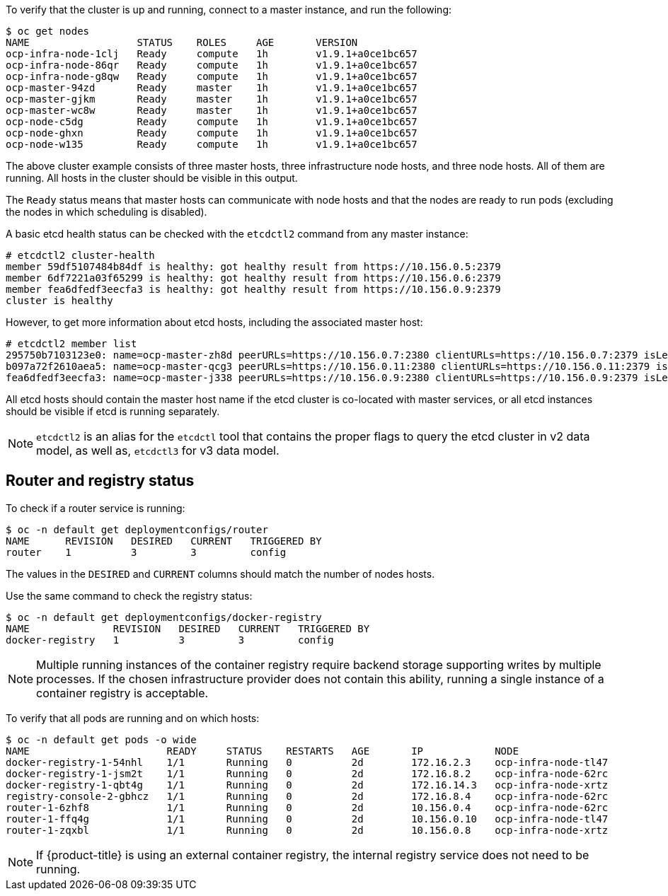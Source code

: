 ////
Host health

Module included in the following assemblies:

* day_two_guide/environment_health_checks.adoc
////

To verify that the cluster is up and running, connect to a master instance, and
run the following:

----
$ oc get nodes
NAME                  STATUS    ROLES     AGE       VERSION
ocp-infra-node-1clj   Ready     compute   1h        v1.9.1+a0ce1bc657
ocp-infra-node-86qr   Ready     compute   1h        v1.9.1+a0ce1bc657
ocp-infra-node-g8qw   Ready     compute   1h        v1.9.1+a0ce1bc657
ocp-master-94zd       Ready     master    1h        v1.9.1+a0ce1bc657
ocp-master-gjkm       Ready     master    1h        v1.9.1+a0ce1bc657
ocp-master-wc8w       Ready     master    1h        v1.9.1+a0ce1bc657
ocp-node-c5dg         Ready     compute   1h        v1.9.1+a0ce1bc657
ocp-node-ghxn         Ready     compute   1h        v1.9.1+a0ce1bc657
ocp-node-w135         Ready     compute   1h        v1.9.1+a0ce1bc657
----

The above cluster example consists of three master hosts, three infrastructure
node hosts, and three node hosts. All of them are running. All hosts in the
cluster should be visible in this output.

The `Ready` status means that master hosts can communicate with node hosts and
that the nodes are ready to run pods (excluding the nodes in which scheduling is
disabled).

A basic etcd health status can be checked with the `etcdctl2` command from any
master instance:

----
# etcdctl2 cluster-health
member 59df5107484b84df is healthy: got healthy result from https://10.156.0.5:2379
member 6df7221a03f65299 is healthy: got healthy result from https://10.156.0.6:2379
member fea6dfedf3eecfa3 is healthy: got healthy result from https://10.156.0.9:2379
cluster is healthy
----

However, to get more information about etcd hosts, including the associated
master host:

----
# etcdctl2 member list
295750b7103123e0: name=ocp-master-zh8d peerURLs=https://10.156.0.7:2380 clientURLs=https://10.156.0.7:2379 isLeader=true
b097a72f2610aea5: name=ocp-master-qcg3 peerURLs=https://10.156.0.11:2380 clientURLs=https://10.156.0.11:2379 isLeader=false
fea6dfedf3eecfa3: name=ocp-master-j338 peerURLs=https://10.156.0.9:2380 clientURLs=https://10.156.0.9:2379 isLeader=false
----

All etcd hosts should contain the master host name if the etcd cluster is
co-located with master services, or all etcd instances should be visible if
etcd is running separately.

[NOTE]
====
`etcdctl2` is an alias for the `etcdctl` tool that contains the proper
flags to query the etcd cluster in v2 data model, as well as, `etcdctl3` for v3 data model.
====

== Router and registry status

To check if a router service is running:

----
$ oc -n default get deploymentconfigs/router
NAME      REVISION   DESIRED   CURRENT   TRIGGERED BY
router    1          3         3         config
----

The values in the `DESIRED` and `CURRENT` columns should match the number of
nodes hosts.

Use the same command to check the registry status:

----
$ oc -n default get deploymentconfigs/docker-registry
NAME              REVISION   DESIRED   CURRENT   TRIGGERED BY
docker-registry   1          3         3         config
----

[NOTE]
==== 
Multiple running instances of the container registry require backend storage
supporting writes by multiple processes. If the chosen infrastructure provider
does not contain this ability, running a single instance of a container registry
is acceptable.
====

To verify that all pods are running and on which hosts:

----
$ oc -n default get pods -o wide
NAME                       READY     STATUS    RESTARTS   AGE       IP            NODE
docker-registry-1-54nhl    1/1       Running   0          2d        172.16.2.3    ocp-infra-node-tl47
docker-registry-1-jsm2t    1/1       Running   0          2d        172.16.8.2    ocp-infra-node-62rc
docker-registry-1-qbt4g    1/1       Running   0          2d        172.16.14.3   ocp-infra-node-xrtz
registry-console-2-gbhcz   1/1       Running   0          2d        172.16.8.4    ocp-infra-node-62rc
router-1-6zhf8             1/1       Running   0          2d        10.156.0.4    ocp-infra-node-62rc
router-1-ffq4g             1/1       Running   0          2d        10.156.0.10   ocp-infra-node-tl47
router-1-zqxbl             1/1       Running   0          2d        10.156.0.8    ocp-infra-node-xrtz
----

[NOTE]
====
If {product-title} is using an external container registry, the internal
registry service does not need to be running.
====
